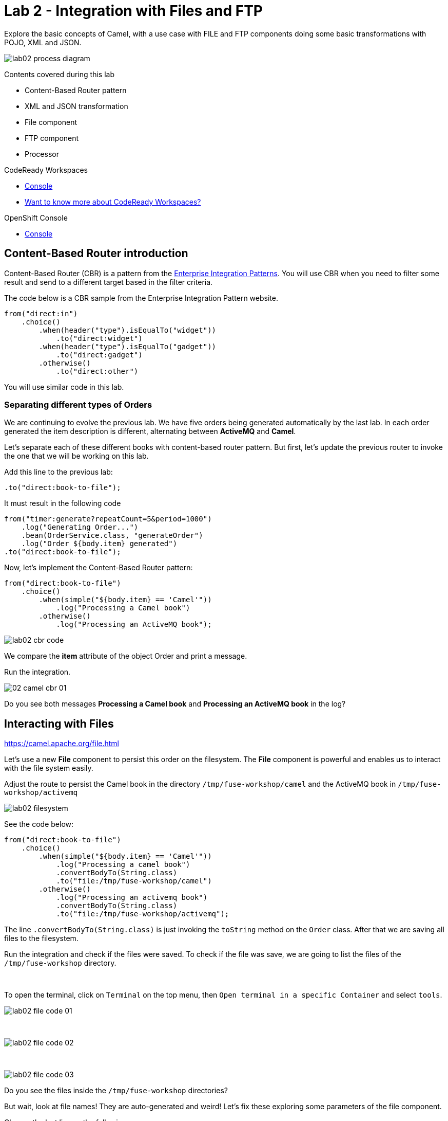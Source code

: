 :walkthrough: Integration with Files and FTP
:codeready-url: https://codeready-codeready.{openshift-app-host}
:openshift-url: {openshift-host}/console
:next-lab-url: https://tutorial-web-app-webapp.{openshift-app-host}/tutorial/fuse-workshop-doc.git-walkthroughs-02-files-ftp/

= Lab 2 - Integration with Files and FTP

Explore the basic concepts of Camel, with a use case with FILE and FTP components doing some basic transformations with POJO, XML and JSON.

image::./images/lab02-process-diagram.png[]

Contents covered during this lab

* Content-Based Router pattern
* XML and JSON transformation
* File component
* FTP component
* Processor

[type=walkthroughResource,serviceName=codeready]
.CodeReady Workspaces
****
* link:{codeready-url}[Console, window="_blank"]
* link:https://developers.redhat.com/products/codeready-workspaces/overview/[Want to know more about CodeReady Workspaces?, window="_blank"]
****

[type=walkthroughResource,serviceName=openshift]
.OpenShift Console
****
* link:{openshift-url}[Console, window="_blank"]
****

[time=2]
== Content-Based Router introduction

Content-Based Router (CBR) is a pattern from the link:https://www.enterpriseintegrationpatterns.com[Enterprise Integration Patterns, window="_blank"]. You will use CBR when you need to filter some result and send to a different target based in the filter criteria.

The code below is a CBR sample from the Enterprise Integration Pattern website.

[source,java]
----
from("direct:in")
    .choice()
        .when(header("type").isEqualTo("widget"))
            .to("direct:widget")
        .when(header("type").isEqualTo("gadget"))
            .to("direct:gadget")
        .otherwise()
            .to("direct:other")
----

You will use similar code in this lab.

[time=5]
=== Separating different types of Orders

We are continuing to evolve the previous lab. We have five orders being generated automatically by the last lab. In each order generated the item description is different, alternating between *ActiveMQ* and *Camel*.

Let's separate each of these different books with content-based router pattern. But first, let's update the previous router to invoke the one that we will be working on this lab.

Add this line to the previous lab:

    .to("direct:book-to-file");

It must result in the following code

[source,java]
----
from("timer:generate?repeatCount=5&period=1000")
    .log("Generating Order...")
    .bean(OrderService.class, "generateOrder")
    .log("Order ${body.item} generated")
.to("direct:book-to-file");
----

Now, let's implement the Content-Based Router pattern:

[source,java]
----
from("direct:book-to-file")
    .choice()
        .when(simple("${body.item} == 'Camel'"))
            .log("Processing a Camel book")
        .otherwise()
            .log("Processing an ActiveMQ book");
----

image::./images/lab02-cbr-code.png[]

We compare the *item* attribute of the object Order and print a message.

Run the integration.

image::./images/02-camel-cbr-01.png[]

[type=verification]
Do you see both messages *Processing a Camel book* and *Processing an ActiveMQ book* in the log?

[time=5]
== Interacting with Files

https://camel.apache.org/file.html[window="_blank"]

Let's use a new *File* component to persist this order on the filesystem. The *File* component is powerful and enables us to interact with the file system easily.

Adjust the route to persist the Camel book in the directory `/tmp/fuse-workshop/camel` and the ActiveMQ book in  `/tmp/fuse-workshop/activemq`

image::./images/lab02-filesystem.png[]

See the code below:

[source,java]
----
from("direct:book-to-file")
    .choice()
        .when(simple("${body.item} == 'Camel'"))
            .log("Processing a camel book")
            .convertBodyTo(String.class)
            .to("file:/tmp/fuse-workshop/camel")
        .otherwise()
            .log("Processing an activemq book")
            .convertBodyTo(String.class)
            .to("file:/tmp/fuse-workshop/activemq");
----

The line `.convertBodyTo(String.class)` is just invoking the `toString` method on the `Order` class. After that we are saving all files to the filesystem.

Run the integration and check if the files were saved. 
To check if the file was save, we are going to list the files of the `/tmp/fuse-workshop` directory.

{empty} +

To open the terminal, click on `Terminal` on the top menu, then `Open terminal in a specific Container` and select `tools`.

image::./images/lab02-file-code-01.png[]

{empty} +

image::./images/lab02-file-code-02.png[]

{empty} +

image::./images/lab02-file-code-03.png[]

[type=verification]
Do you see the files inside the `/tmp/fuse-workshop` directories?

But wait, look at file names! They are auto-generated and weird! Let's fix these exploring some parameters of the file component.

Change the last line as the following:

Camel:

    .to("file:/tmp/fuse-workshop/camel?fileName=camel-${date:now:yyyy-MM-dd-HHmmssSSS}.txt")

ActiveMQ

    .to("file:/tmp/fuse-workshop/activemq?fileName=activemq-${date:now:yyyy-MM-dd-HHmmssSSS}.txt");

Run the integration


image::./images/lab02-file-pretty-names.png[]

[type=verification]
Do you see the files with the new patterns?

[time=10]
== Data Transformation

https://camel.apache.org/data-format.html

Now, let's take the example before and instead of storing everything in *.txt* format, let's transform the Java object in the Camel body (`Order.java`).

Let's transform the Camel type to JSON and the ActiveMQ to XML.

image::./images/lab02-content-base-router.png[]

To work with Data Format, we have two methods: *marshall()* and *unmarshal()*.

* *marshall()* we use to convert a Java Bean in other datatype as XML, JSON, CSV, etc
* *unmarshal()* we use to the opposite when we have a datatype as XML, JSON, CSV, etc, and would like to transform into a Java Bean

Let's remove the transformation of the body to `String` and do a proper transformation.

Update the route to the following:

[source,java]
----
from("direct:book-to-file")
    .choice()
        .when(simple("${body.item} == 'Camel'"))
            .log("Processing a camel book")
            .marshal().json()
            .to("file:/tmp/fuse-workshop/camel?fileName=camel-${date:now:yyyy-MM-dd-HHmmssSSS}.json")
        .otherwise()
            .log("Processing an activemq book")
            .marshal().jacksonxml()
            .to("file:/tmp/fuse-workshop/activemq?fileName=activemq-${date:now:yyyy-MM-dd-HHmmssSSS}.xml");
----

Run the integration

image::./images/lab02-file-pretty-names-2.png[]

[type=verification]
Do you see the files with the correct extensions? Is the content of each file what you would expect?

[time=10]
=== Processor and Transformation

Let's add some adrenaline to it! Let's change the `Order` attribute `processed` to `true` for ActiveMQ books prior to doing the upload to the FTP server.

image::./images/lab02-process-diagram.png[]

One way to do it is by using a `Processor`. With a `Processor`, you can have total control with the message and headers being sent through the Camel pipeline.

Let's create a process, capture `Order` object on the Camel body, and change the attribute `process` to *`true`*.

Open the `OrderProcessor.java` file, and implement the logic to change the attribute `processed` of the `Order` object.

[source,java]
----
public void process(Exchange exchange) throws Exception {
    Order order = exchange.getIn().getBody(Order.class);
    order.setProcessed(true);
    System.out.println("attributed process changed");
    exchange.getOut().setBody(order);
}
----

image::./images/lab02-processor.png[]

And in the route, add the process before the first transformation of ActiveMQ books.
[source,java]
----
from("direct:book-to-file")
    .choice()
        .when(simple("${body.item} == 'Camel'"))
            .log("Processing a camel book")
            .marshal().json()
            .to("file:/tmp/fuse-workshop/camel?fileName=camel-${date:now:yyyy-MM-dd-HHmmssSSS}.json")
        .otherwise()
            .log("Processing an activemq book")
            .process(new OrderProcessor()) // ADD THIS LINE
            .marshal().jacksonxml()
            .to("file:/tmp/fuse-workshop/activemq?fileName=activemq-${date:now:yyyy-MM-dd-HHmmssSSS}.xml");
----

image::./images/lab02-processor2.png[]

Run the integration.

[type=verification]
Do you see the last XML files generated with the process attribute is true?

[time=10]
== FTP Server (SKIP THIS LAB - CURRENTLY NOT WORKING)

Now, let's create another route to upload those files to an FTP server. The FTP server credentials will be provided by the instructor during the class.

Implement a route that takes all files in the camel directory and publishes it in the FTP server.

image::./images/lab02-ftp-server-diagram.png[]

* FTP Host: `<FTP HOST>`
* FTP Username: `{user-username}`
* FTP Password: `<FTP PASSWORD>`
* FTP Directory: `/var/fuse-workshop/{user-username}`

Also, remember to configure the component to *delete the files* after being consumed.

The sample for the camel directory would be:

[source,java,subs="attributes"]
----
from("file:/tmp/fuse-workshop/camel?delete=true")
    .log("Uploading camel orders to ftp")
    .to("ftp://{user-username}@##ftp-host##?password=##ftp-password##");
----

Do the same with the files on the camel directory.

Run the integration.

image::./images/lab02-filezilla-files.png[]

[type=verification]
Do you see the files uploaded to FTP server? Were they also removed from the filesystem?

*Just as an additional note*

If you would like to consume files from FTP and work with them as Java Objects, you would use the `unmarshal()` method instead of `marshal()`. See an example:

[source,java]
----
    .log("reading files from ftp")
    .unmarshal().jacksonxml(Order.class) // Transform the file to Java Object
----

[time=2]
=== Boilerplate code

To make this lab work, the following dependencies were added to the project (in `pom.xml`):

    <!-- PARSER -->
    <dependency>
        <groupId>org.apache.camel</groupId>
        <artifactId>camel-jackson-starter</artifactId>
    </dependency>
    <dependency>
        <groupId>org.apache.camel</groupId>
        <artifactId>camel-xstream</artifactId>
    </dependency>
    <!-- FTP -->
    <dependency>
        <groupId>org.apache.camel</groupId>
        <artifactId>camel-ftp</artifactId>
    </dependency>

[time=1]
== Summary

Congratulations you finished the File and FTP lab!

We covered a lot of things during this lab. Here's a quick recap:

* Content-Based Router pattern
* XML and JSON transformation
* File component
* FTP component
* Processor (To add some custom logic to your route)

You can now proceed to link:{next-lab-url}[REST and Database].
